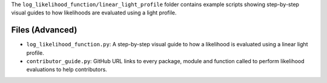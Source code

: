 The ``log_likelihood_function/linear_light_profile`` folder contains example scripts showing step-by-step visual guides
to how likelihoods are evaluated using a light profile.

Files (Advanced)
----------------

- ``log_likelihood_function.py``: A step-by-step visual guide to how a likelihood is evaluated using a linear light profile.
- ``contributor_guide.py``: GitHub URL links to every package, module and function called to perform likelihood evaluations to help contributors.